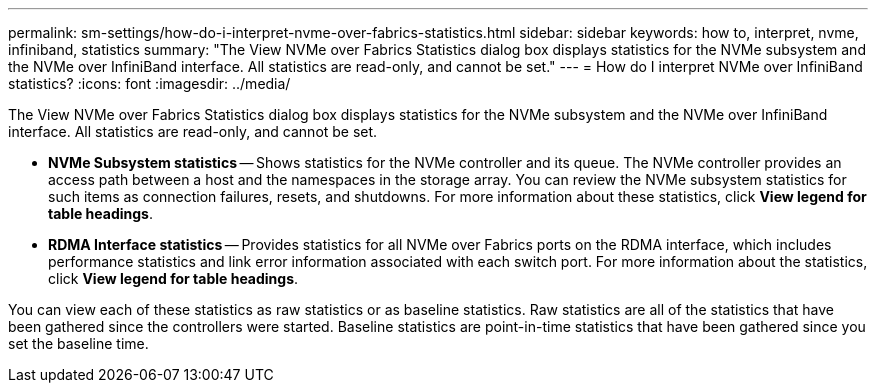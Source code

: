 ---
permalink: sm-settings/how-do-i-interpret-nvme-over-fabrics-statistics.html
sidebar: sidebar
keywords: how to, interpret, nvme, infiniband, statistics
summary: "The View NVMe over Fabrics Statistics dialog box displays statistics for the NVMe subsystem and the NVMe over InfiniBand interface. All statistics are read-only, and cannot be set."
---
= How do I interpret NVMe over InfiniBand statistics?
:icons: font
:imagesdir: ../media/

[.lead]
The View NVMe over Fabrics Statistics dialog box displays statistics for the NVMe subsystem and the NVMe over InfiniBand interface. All statistics are read-only, and cannot be set.

* *NVMe Subsystem statistics* -- Shows statistics for the NVMe controller and its queue. The NVMe controller provides an access path between a host and the namespaces in the storage array. You can review the NVMe subsystem statistics for such items as connection failures, resets, and shutdowns. For more information about these statistics, click *View legend for table headings*.
* *RDMA Interface statistics* -- Provides statistics for all NVMe over Fabrics ports on the RDMA interface, which includes performance statistics and link error information associated with each switch port. For more information about the statistics, click *View legend for table headings*.

You can view each of these statistics as raw statistics or as baseline statistics. Raw statistics are all of the statistics that have been gathered since the controllers were started. Baseline statistics are point-in-time statistics that have been gathered since you set the baseline time.
